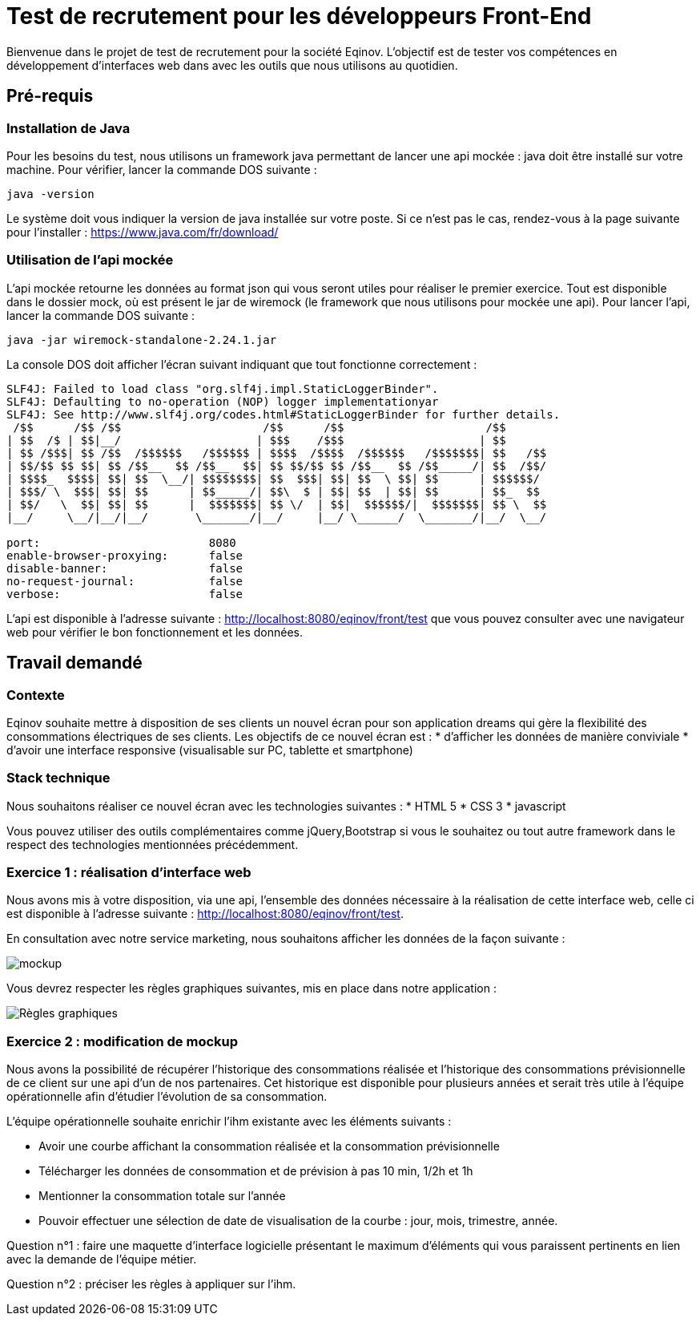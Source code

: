 # Test de recrutement pour les développeurs Front-End

Bienvenue dans le projet de test de recrutement pour la société Eqinov. L'objectif est de tester vos compétences en développement d'interfaces web dans avec les outils que nous utilisons au quotidien.

## Pré-requis
### Installation de Java
Pour les besoins du test, nous utilisons un framework java permettant de lancer une api mockée : java doit être installé sur votre machine. 
Pour vérifier, lancer la commande DOS suivante :
----
java -version
----
Le système doit vous indiquer la version de java installée sur votre poste. Si ce n'est pas le cas, rendez-vous à la page suivante pour l'installer : https://www.java.com/fr/download/

### Utilisation de l'api mockée
L'api mockée retourne les données au format json qui vous seront utiles pour réaliser le premier exercice. 
Tout est disponible dans le dossier mock, où est présent le jar de wiremock (le framework que nous utilisons pour mockée une api).
Pour lancer l'api, lancer la commande DOS suivante :
----
java -jar wiremock-standalone-2.24.1.jar 
----
La console DOS doit afficher l'écran suivant indiquant que tout fonctionne correctement :
----
SLF4J: Failed to load class "org.slf4j.impl.StaticLoggerBinder".
SLF4J: Defaulting to no-operation (NOP) logger implementationyar
SLF4J: See http://www.slf4j.org/codes.html#StaticLoggerBinder for further details.
 /$$      /$$ /$$                     /$$      /$$                     /$$
| $$  /$ | $$|__/                    | $$$    /$$$                    | $$
| $$ /$$$| $$ /$$  /$$$$$$   /$$$$$$ | $$$$  /$$$$  /$$$$$$   /$$$$$$$| $$   /$$
| $$/$$ $$ $$| $$ /$$__  $$ /$$__  $$| $$ $$/$$ $$ /$$__  $$ /$$_____/| $$  /$$/
| $$$$_  $$$$| $$| $$  \__/| $$$$$$$$| $$  $$$| $$| $$  \ $$| $$      | $$$$$$/
| $$$/ \  $$$| $$| $$      | $$_____/| $$\  $ | $$| $$  | $$| $$      | $$_  $$
| $$/   \  $$| $$| $$      |  $$$$$$$| $$ \/  | $$|  $$$$$$/|  $$$$$$$| $$ \  $$
|__/     \__/|__/|__/       \_______/|__/     |__/ \______/  \_______/|__/  \__/

port:                         8080
enable-browser-proxying:      false
disable-banner:               false
no-request-journal:           false
verbose:                      false
----
L'api est disponible à l'adresse suivante : http://localhost:8080/eqinov/front/test que vous pouvez consulter avec une navigateur web pour vérifier le bon fonctionnement et les données.

## Travail demandé
### Contexte
Eqinov souhaite mettre à disposition de ses clients un nouvel écran pour son application dreams qui gère la flexibilité des consommations électriques de ses clients. Les objectifs de ce nouvel écran est :
* d'afficher les données de manière conviviale
* d'avoir une interface responsive (visualisable sur PC, tablette et smartphone)

### Stack technique 
Nous souhaitons réaliser ce nouvel écran avec les technologies suivantes :
* HTML 5
* CSS 3
* javascript

Vous pouvez utiliser des outils complémentaires comme jQuery,Bootstrap si vous le souhaitez ou tout autre framework dans le respect des technologies mentionnées précédemment.

### Exercice 1 : réalisation d'interface web
Nous avons mis à votre disposition, via une api, l'ensemble des données nécessaire à la réalisation de cette interface web, celle ci est disponible à l'adresse suivante : http://localhost:8080/eqinov/front/test.

En consultation avec notre service marketing, nous souhaitons afficher les données de la façon suivante :

image::images/mockup.png[]

Vous devrez respecter les règles graphiques suivantes, mis en place dans notre application :

image::images/Règles graphiques.JPG[]

### Exercice 2 : modification de mockup
Nous avons la possibilité de récupérer l'historique des consommations réalisée et l'historique des consommations prévisionnelle de ce client sur une api d'un de nos partenaires. Cet historique est disponible pour plusieurs années et serait très utile à l'équipe opérationnelle afin d'étudier l'évolution de sa consommation. 

L'équipe opérationnelle souhaite enrichir l'ihm existante avec les éléments suivants :

- Avoir une courbe affichant la consommation réalisée et la consommation prévisionnelle
- Télécharger les données de consommation et de prévision à pas 10 min, 1/2h et 1h
- Mentionner la consommation totale sur l’année
- Pouvoir effectuer une sélection de date de visualisation de la courbe : jour, mois, trimestre, année. 

Question n°1 : faire une maquette d’interface logicielle présentant le maximum d’éléments qui vous paraissent pertinents en lien avec la demande de l’équipe métier.

Question n°2 : préciser les règles à appliquer sur l'ihm. 

